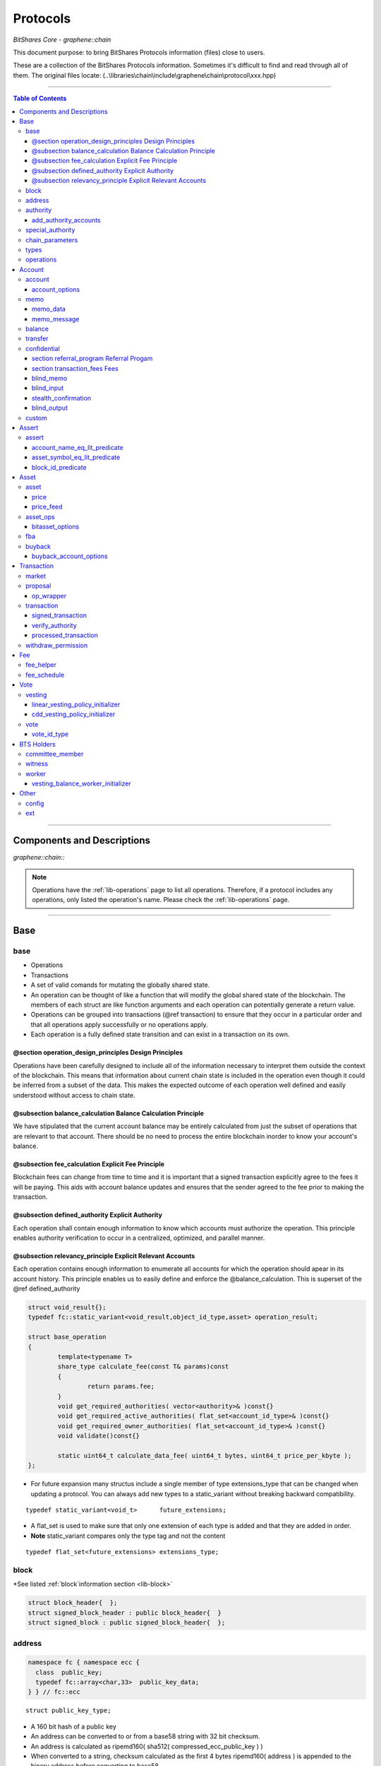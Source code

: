 
.. _lib-protocols:

***************************************
Protocols
***************************************

*BitShares Core - graphene::chain*

This document purpose: to bring BitShares Protocols information (files) close to users.

These are a collection of the BitShares Protocols information. Sometimes it's difficult to find and read through all of them.  The original files locate: (..\\libraries\\chain\\include\\graphene\\chain\\protocol\\xxx.hpp)

----------------

.. contents:: Table of Contents
   :local:
   
------

Components and Descriptions 
============================

*graphene::chain::*


.. Note:: Operations have the :ref:`lib-operations` page to list all operations. Therefore, if a protocol includes any operations, only listed the operation's name. Please check the :ref:`lib-operations` page.


---------------------------

Base
=========
   
base 
---------------


- Operations
- Transactions
- A set of valid comands for mutating the globally shared state.
- An operation can be thought of like a function that will modify the global shared state of the blockchain.  The members of each struct are like function arguments and each operation can potentially generate a return value.
- Operations can be grouped into transactions (@ref transaction) to ensure that they occur in a particular order and that all operations apply successfully or no operations apply.
- Each operation is a fully defined state transition and can exist in a transaction on its own.

@section operation_design_principles Design Principles
^^^^^^^^^^^^^^^^^^^^^^^^^^^^^^^^^^^^^^^^^^^^^^^^^^^^^^^^^^^^^^^^^^^^^^^^^

Operations have been carefully designed to include all of the information necessary to interpret them outside the context of the blockchain.   This means that information about current chain state is included in the operation even though it could be inferred from a subset of the data.   This makes the expected outcome of each operation well defined and easily understood without access to chain state.

@subsection balance_calculation Balance Calculation Principle
^^^^^^^^^^^^^^^^^^^^^^^^^^^^^^^^^^^^^^^^^^^^^^^^^^^^^^^^^^^^^^^^^^^^^^^^^
We have stipulated that the current account balance may be entirely calculated from just the subset of operations that are relevant to that account.  There should be no need to process the entire blockchain inorder to know your account's balance.
		
@subsection fee_calculation Explicit Fee Principle
^^^^^^^^^^^^^^^^^^^^^^^^^^^^^^^^^^^^^^^^^^^^^^^^^^^^^^^^^^^^^^^^^^^^^^^^^

Blockchain fees can change from time to time and it is important that a signed transaction explicitly agree to the fees it will be paying.  This aids with account balance updates and ensures that the sender agreed to the fee prior to making the transaction.

@subsection defined_authority Explicit Authority
^^^^^^^^^^^^^^^^^^^^^^^^^^^^^^^^^^^^^^^^^^^^^^^^^^^^^^^^^^^^^^^^^^^^^^^^^
Each operation shall contain enough information to know which accounts must authorize the operation.  This principle enables authority verification to occur in a centralized, optimized, and parallel manner.

@subsection relevancy_principle Explicit Relevant Accounts
^^^^^^^^^^^^^^^^^^^^^^^^^^^^^^^^^^^^^^^^^^^^^^^^^^^^^^^^^^^^^^^^^^^^^^^^^

Each operation contains enough information to enumerate all accounts for which the operation should apear in its account history.  This principle enables us to easily define and enforce the @balance_calculation. This is superset of the @ref defined_authority

.. code-block:: cpp 

	struct void_result{};
	typedef fc::static_variant<void_result,object_id_type,asset> operation_result;

	struct base_operation
	{
		template<typename T>
		share_type calculate_fee(const T& params)const
		{
			return params.fee;
		}
		void get_required_authorities( vector<authority>& )const{}
		void get_required_active_authorities( flat_set<account_id_type>& )const{}
		void get_required_owner_authorities( flat_set<account_id_type>& )const{}
		void validate()const{}

		static uint64_t calculate_data_fee( uint64_t bytes, uint64_t price_per_kbyte );
	};
	

- For future expansion many structus include a single member of type extensions_type that can be changed when updating a protocol.  You can always add new types to a static_variant without breaking backward compatibility.  

::

	typedef static_variant<void_t>      future_extensions;


- A flat_set is used to make sure that only one extension of each type is added and that they are added in order.  
- **Note** static_variant compares only the type tag and not the  content

::
 
	typedef flat_set<future_extensions> extensions_type;


block
--------------------- 

*See listed :ref:`block`information section <lib-block>`

.. code-block:: cpp 

	struct block_header{  };
	struct signed_block_header : public block_header{  }
	struct signed_block : public signed_block_header{  };



address 
---------------

.. code-block:: cpp

	namespace fc { namespace ecc {
	  class  public_key; 
	  typedef fc::array<char,33>  public_key_data;
	} } // fc::ecc



::

	struct public_key_type;


- A 160 bit hash of a public key
- An address can be converted to or from a base58 string with 32 bit checksum.
- An address is calculated as ripemd160( sha512( compressed_ecc_public_key ) )
- When converted to a string, checksum calculated as the first 4 bytes ripemd160( address ) is appended to the binary address before converting to base58.


.. code-block:: cpp

	class address
	{
	  public:
		address();                                          ///< constructs empty / null address
		explicit address( const std::string& base58str );       ///< converts to binary, validates checksum
		address( const fc::ecc::public_key& pub );              ///< converts to binary
		explicit address( const fc::ecc::public_key_data& pub ); ///< converts to binary
		address( const pts_address& pub );                       ///< converts to binary
		address( const public_key_type& pubkey );

		static bool is_valid( const std::string& base58str, const std::string& prefix = GRAPHENE_ADDRESS_PREFIX );

		explicit operator std::string()const; ///< converts to base58 + checksum

		friend size_t hash_value( const address& v ) { 
		  const void* tmp = static_cast<const void*>(v.addr._hash+2);

		  const size_t* tmp2 = reinterpret_cast<const size_t*>(tmp);
		  return *tmp2;
		}
		fc::ripemd160 addr;
	};

	inline bool operator == ( const address& a, const address& b ) { return a.addr == b.addr; }
	inline bool operator != ( const address& a, const address& b ) { return a.addr != b.addr; }
	inline bool operator <  ( const address& a, const address& b ) { return a.addr <  b.addr; }


.. code-block:: cpp

	namespace fc
	{
	  void to_variant( const graphene::chain::address& var,  fc::variant& vo, uint32_t max_depth = 1 );
	  void from_variant( const fc::variant& var,  graphene::chain::address& vo, uint32_t max_depth = 1 );
	}

	namespace std
	{
	  template<>
	  struct hash<graphene::chain::address>
	  {
		public:
		size_t operator()(const graphene::chain::address &a) const
		{
		   return (uint64_t(a.addr._hash[0])<<32) | uint64_t( a.addr._hash[0] );
		}
	  };
	}


authority 
---------------

- class authority
- Identifies a weighted set of keys and accounts that must approve operations.


.. code-block:: cpp

	struct authority
	{
		authority(){}
		template<class ...Args>
		authority(uint32_t threshhold, Args... auths)
			 : weight_threshold(threshhold)
		{
			 add_authorities(auths...);
		}

		enum classification
		{
			 /** the key that is authorized to change owner, active, and voting keys */
			 owner  = 0,
			 /** the key that is able to perform normal operations */
			 active = 1,
			 key    = 2
		};
		void add_authority( const public_key_type& k, weight_type w )
		{
			 key_auths[k] = w;
		}
		void add_authority( const address& k, weight_type w )
		{
			 address_auths[k] = w;
		}
		void add_authority( account_id_type k, weight_type w )
		{
			 account_auths[k] = w;
		}
		bool is_impossible()const
		{
			 uint64_t auth_weights = 0;
			 for( const auto& item : account_auths ) auth_weights += item.second;
			 for( const auto& item : key_auths ) auth_weights += item.second;
			 for( const auto& item : address_auths ) auth_weights += item.second;
			 return auth_weights < weight_threshold;
		}

		template<typename AuthType>
		void add_authorities(AuthType k, weight_type w)
		{
			 add_authority(k, w);
		}
		template<typename AuthType, class ...Args>
		void add_authorities(AuthType k, weight_type w, Args... auths)
		{
			 add_authority(k, w);
			 add_authorities(auths...);
		}

		vector<public_key_type> get_keys() const
		{
			 vector<public_key_type> result;
			 result.reserve( key_auths.size() );
			 for( const auto& k : key_auths )
					result.push_back(k.first);
			 return result;
		}
		vector<address> get_addresses() const
		{
			 vector<address> result;
			 result.reserve( address_auths.size() );
			 for( const auto& k : address_auths )
					result.push_back(k.first);
			 return result;
		}

		friend bool operator == ( const authority& a, const authority& b )
		{
			 return (a.weight_threshold == b.weight_threshold) &&
							(a.account_auths == b.account_auths) &&
							(a.key_auths == b.key_auths) &&
							(a.address_auths == b.address_auths); 
		}
		uint32_t num_auths()const { return account_auths.size() + key_auths.size() + address_auths.size(); }
		void     clear() { account_auths.clear(); key_auths.clear(); }

		static authority null_authority()
		{
			 return authority( 1, GRAPHENE_NULL_ACCOUNT, 1 );
		}

		uint32_t                              weight_threshold = 0;
		flat_map<account_id_type,weight_type> account_auths;
		flat_map<public_key_type,weight_type> key_auths;
		/** needed for backward compatibility only */
		flat_map<address,weight_type>         address_auths;
	 };

 
add_authority_accounts
^^^^^^^^^^^^^^^^^^^^^^^^^
	
- Add all account members of the given authority to the given flat_set.

.. code-block:: cpp
	 
	void add_authority_accounts(
	   flat_set<account_id_type>& result,
	   const authority& a
	   );


special_authority 
--------------------- 

.. code-block:: cpp

	struct no_special_authority {};

	struct top_holders_special_authority
	{
	   asset_id_type asset;
	   uint8_t       num_top_holders = 1;
	};

	typedef static_variant<
	   no_special_authority,
	   top_holders_special_authority
	   > special_authority;

	void validate_special_authority( const special_authority& auth );
	
	
.. _protocol-chain-param: 

chain_parameters 
--------------------- 

.. code-block:: cpp

	struct fee_schedule;

	typedef static_variant<>  parameter_extension; 
	struct chain_parameters
	{
		/** using a smart ref breaks the circular dependency created between operations and the fee schedule */
		smart_ref<fee_schedule> current_fees;                       ///< current schedule of fees
		uint8_t                 block_interval                      = GRAPHENE_DEFAULT_BLOCK_INTERVAL; 
		uint32_t                maintenance_interval                = GRAPHENE_DEFAULT_MAINTENANCE_INTERVAL; 
		uint8_t                 maintenance_skip_slots              = GRAPHENE_DEFAULT_MAINTENANCE_SKIP_SLOTS; 
		uint32_t                committee_proposal_review_period    = GRAPHENE_DEFAULT_COMMITTEE_PROPOSAL_REVIEW_PERIOD_SEC; 
		uint32_t                maximum_transaction_size            = GRAPHENE_DEFAULT_MAX_TRANSACTION_SIZE; 
		uint32_t                maximum_block_size                  = GRAPHENE_DEFAULT_MAX_BLOCK_SIZE; 
		uint32_t                maximum_time_until_expiration       = GRAPHENE_DEFAULT_MAX_TIME_UNTIL_EXPIRATION; 
		uint32_t                maximum_proposal_lifetime           = GRAPHENE_DEFAULT_MAX_PROPOSAL_LIFETIME_SEC; 
		uint8_t                 maximum_asset_whitelist_authorities = GRAPHENE_DEFAULT_MAX_ASSET_WHITELIST_AUTHORITIES; 
		uint8_t                 maximum_asset_feed_publishers       = GRAPHENE_DEFAULT_MAX_ASSET_FEED_PUBLISHERS; 
		uint16_t                maximum_witness_count               = GRAPHENE_DEFAULT_MAX_WITNESSES; 
		uint16_t                maximum_committee_count             = GRAPHENE_DEFAULT_MAX_COMMITTEE; 
		uint16_t                maximum_authority_membership        = GRAPHENE_DEFAULT_MAX_AUTHORITY_MEMBERSHIP; 
		uint16_t                reserve_percent_of_fee              = GRAPHENE_DEFAULT_BURN_PERCENT_OF_FEE; 
		uint16_t                network_percent_of_fee              = GRAPHENE_DEFAULT_NETWORK_PERCENT_OF_FEE; 
		uint16_t                lifetime_referrer_percent_of_fee    = GRAPHENE_DEFAULT_LIFETIME_REFERRER_PERCENT_OF_FEE;
		uint32_t                cashback_vesting_period_seconds     = GRAPHENE_DEFAULT_CASHBACK_VESTING_PERIOD_SEC; 
		share_type              cashback_vesting_threshold          = GRAPHENE_DEFAULT_CASHBACK_VESTING_THRESHOLD; 
		bool                    count_non_member_votes              = true; ///< set to false to restrict voting privlegages to member accounts
		bool                    allow_non_member_whitelists         = false; ///< true if non-member accounts may set whitelists and blacklists; false otherwise
		share_type              witness_pay_per_block               = GRAPHENE_DEFAULT_WITNESS_PAY_PER_BLOCK; 
		uint32_t                witness_pay_vesting_seconds         = GRAPHENE_DEFAULT_WITNESS_PAY_VESTING_SECONDS; 
		share_type              worker_budget_per_day               = GRAPHENE_DEFAULT_WORKER_BUDGET_PER_DAY; 
		uint16_t                max_predicate_opcode                = GRAPHENE_DEFAULT_MAX_ASSERT_OPCODE; 
		share_type              fee_liquidation_threshold           = GRAPHENE_DEFAULT_FEE_LIQUIDATION_THRESHOLD; 
		uint16_t                accounts_per_fee_scale              = GRAPHENE_DEFAULT_ACCOUNTS_PER_FEE_SCALE; 
		uint8_t                 account_fee_scale_bitshifts         = GRAPHENE_DEFAULT_ACCOUNT_FEE_SCALE_BITSHIFTS; 
		uint8_t                 max_authority_depth                 = GRAPHENE_MAX_SIG_CHECK_DEPTH;
		extensions_type         extensions;

		/** defined in fee_schedule.cpp */
		void validate()const;
	};


**The descriptions of valuables**

:GRAPHENE_DEFAULT_BLOCK_INTERVAL:  interval in seconds between blocks   
:GRAPHENE_DEFAULT_MAINTENANCE_INTERVAL:  interval in sections between blockchain maintenance events 
:GRAPHENE_DEFAULT_MAINTENANCE_SKIP_SLOTS: number of block_intervals to skip at maintenance time 
:GRAPHENE_DEFAULT_COMMITTEE_PROPOSAL_REVIEW_PERIOD_SEC: minimum time in seconds that a proposed transaction requiring committee authority may not be signed, prior to expiration 
:GRAPHENE_DEFAULT_MAX_TRANSACTION_SIZE: maximum allowable size in bytes for a transaction
:GRAPHENE_DEFAULT_MAX_BLOCK_SIZE: aximum allowable size in bytes for a block 
:GRAPHENE_DEFAULT_MAX_TIME_UNTIL_EXPIRATION: maximum lifetime in seconds for transactions to be valid, before expiring 
:GRAPHENE_DEFAULT_MAX_PROPOSAL_LIFETIME_SEC: maximum lifetime in seconds for proposed transactions to be kept, before expiring 
:GRAPHENE_DEFAULT_MAX_ASSET_WHITELIST_AUTHORITIES: maximum number of accounts which an asset may list as authorities for its whitelist OR blacklist 
:GRAPHENE_DEFAULT_MAX_ASSET_FEED_PUBLISHERS: the maximum number of feed publishers for a given asset 
:GRAPHENE_DEFAULT_MAX_WITNESSES: maximum number of active witnesses 
:GRAPHENE_DEFAULT_MAX_COMMITTEE: aximum number of active committee_members 
:GRAPHENE_DEFAULT_MAX_AUTHORITY_MEMBERSHIP: largest number of keys/accounts an authority can have 
:GRAPHENE_DEFAULT_BURN_PERCENT_OF_FEE:   the percentage of the network's allocation of a fee that is taken out of circulation  
:GRAPHENE_DEFAULT_NETWORK_PERCENT_OF_FEE: percent of transaction fees paid to network 
:GRAPHENE_DEFAULT_LIFETIME_REFERRER_PERCENT_OF_FEE: percent of transaction fees paid to network 
:GRAPHENE_DEFAULT_CASHBACK_VESTING_PERIOD_SEC: time after cashback rewards are accrued before they become liquid 
:GRAPHENE_DEFAULT_CASHBACK_VESTING_THRESHOLD: the maximum cashback that can be received without vesting 
:GRAPHENE_DEFAULT_WITNESS_PAY_PER_BLOCK:   CORE to be allocated to witnesses (per block)  
:GRAPHENE_DEFAULT_WITNESS_PAY_VESTING_SECONDS: vesting_seconds parameter for witness VBO's 
:GRAPHENE_DEFAULT_WORKER_BUDGET_PER_DAY: CORE to be allocated to workers (per day) 
:GRAPHENE_DEFAULT_MAX_ASSERT_OPCODE: predicate_opcode must be less than this number 
:GRAPHENE_DEFAULT_FEE_LIQUIDATION_THRESHOLD: value in CORE at which accumulated fees in blockchain-issued market assets should be liquidated 
:GRAPHENE_DEFAULT_ACCOUNTS_PER_FEE_SCALE: number of accounts between fee scalings 
:GRAPHENE_DEFAULT_ACCOUNT_FEE_SCALE_BITSHIFTS: number of times to left bitshift account registration fee at each scaling 
:GRAPHENE_MAX_SIG_CHECK_DEPTH:    




types 
--------------------- 

.. code-block:: cpp

	using namespace graphene::db;

	using                               std::map;
	using                               std::vector;
	using                               std::unordered_map;
	using                               std::string;
	using                               std::deque;
	using                               std::shared_ptr;
	using                               std::weak_ptr;
	using                               std::unique_ptr;
	using                               std::set;
	using                               std::pair;
	using                               std::enable_shared_from_this;
	using                               std::tie;
	using                               std::make_pair;

	using                               fc::smart_ref;
	using                               fc::variant_object;
	using                               fc::variant;
	using                               fc::enum_type;
	using                               fc::optional;
	using                               fc::unsigned_int;
	using                               fc::signed_int;
	using                               fc::time_point_sec;
	using                               fc::time_point;
	using                               fc::safe;
	using                               fc::flat_map;
	using                               fc::flat_set;
	using                               fc::static_variant;
	using                               fc::ecc::range_proof_type;
	using                               fc::ecc::range_proof_info;
	using                               fc::ecc::commitment_type;
	struct void_t{};

	typedef fc::ecc::private_key        private_key_type;
	typedef fc::sha256 chain_id_type;

	typedef boost::rational< int32_t >   ratio_type;

	enum asset_issuer_permission_flags
	{
	  charge_market_fee    = 0x01, /**< an issuer-specified percentage of all market trades in this asset is paid to the issuer */
	  white_list           = 0x02, /**< accounts must be whitelisted in order to hold this asset */
	  override_authority   = 0x04, /**< issuer may transfer asset back to himself */
	  transfer_restricted  = 0x08, /**< require the issuer to be one party to every transfer */
	  disable_force_settle = 0x10, /**< disable force settling */
	  global_settle        = 0x20, /**< allow the bitasset issuer to force a global settling -- this may be set in permissions, but not flags */
	  disable_confidential = 0x40, /**< allow the asset to be used with confidential transactions */
	  witness_fed_asset    = 0x80, /**< allow the asset to be fed by witnesses */
	  committee_fed_asset  = 0x100 /**< allow the asset to be fed by the committee */
	};

	const static uint32_t ASSET_ISSUER_PERMISSION_MASK = charge_market_fee|white_list|override_authority|transfer_restricted|disable_force_settle|global_settle|disable_confidential
	  |witness_fed_asset|committee_fed_asset;
	  
	const static uint32_t UIA_ASSET_ISSUER_PERMISSION_MASK = charge_market_fee|white_list|override_authority|transfer_restricted|disable_confidential;

	enum reserved_spaces
	{
	  relative_protocol_ids = 0,
	  protocol_ids          = 1,
	  implementation_ids    = 2
	};

	inline bool is_relative( object_id_type o ){ return o.space() == 0; }
	

- List all object types from all namespaces here so they can be easily reflected and displayed in debug output.  If a 3rd party  wants to extend the core code then they will have to change the packed_object::type field from enum_type to uint16 to avoid warnings when converting packed_objects to/from json.

.. code-block:: cpp

	enum object_type
	{
	  null_object_type,
	  base_object_type,
	  account_object_type,
	  asset_object_type,
	  force_settlement_object_type,
	  committee_member_object_type,
	  witness_object_type,
	  limit_order_object_type,
	  call_order_object_type,
	  custom_object_type,
	  proposal_object_type,
	  operation_history_object_type,
	  withdraw_permission_object_type,
	  vesting_balance_object_type,
	  worker_object_type,
	  balance_object_type,
	  OBJECT_TYPE_COUNT ///< Sentry value which contains the number of different object types
	};

	enum impl_object_type
	{
	  impl_global_property_object_type,
	  impl_dynamic_global_property_object_type,
	  impl_reserved0_object_type,      // formerly index_meta_object_type, TODO: delete me
	  impl_asset_dynamic_data_type,
	  impl_asset_bitasset_data_type,
	  impl_account_balance_object_type,
	  impl_account_statistics_object_type,
	  impl_transaction_object_type,
	  impl_block_summary_object_type,
	  impl_account_transaction_history_object_type,
	  impl_blinded_balance_object_type,
	  impl_chain_property_object_type,
	  impl_witness_schedule_object_type,
	  impl_budget_record_object_type,
	  impl_special_authority_object_type,
	  impl_buyback_object_type,
	  impl_fba_accumulator_object_type,
	  impl_collateral_bid_object_type
	};


	class account_object;
	class committee_member_object;
	class witness_object;
	class asset_object;
	class force_settlement_object;
	class limit_order_object;
	class call_order_object;
	class custom_object;
	class proposal_object;
	class operation_history_object;
	class withdraw_permission_object;
	class vesting_balance_object;
	class worker_object;
	class balance_object;
	class blinded_balance_object;


	typedef object_id< protocol_ids, account_object_type,            account_object>               account_id_type;
	typedef object_id< protocol_ids, asset_object_type,              asset_object>                 asset_id_type;
	typedef object_id< protocol_ids, force_settlement_object_type,   force_settlement_object>      force_settlement_id_type;
	typedef object_id< protocol_ids, committee_member_object_type,   committee_member_object>      committee_member_id_type;
	typedef object_id< protocol_ids, witness_object_type,            witness_object>               witness_id_type;
	typedef object_id< protocol_ids, limit_order_object_type,        limit_order_object>           limit_order_id_type;
	typedef object_id< protocol_ids, call_order_object_type,         call_order_object>            call_order_id_type;
	typedef object_id< protocol_ids, custom_object_type,             custom_object>                custom_id_type;
	typedef object_id< protocol_ids, proposal_object_type,           proposal_object>              proposal_id_type;
	typedef object_id< protocol_ids, operation_history_object_type,  operation_history_object>     operation_history_id_type;
	typedef object_id< protocol_ids, withdraw_permission_object_type,withdraw_permission_object>   withdraw_permission_id_type;
	typedef object_id< protocol_ids, vesting_balance_object_type,    vesting_balance_object>       vesting_balance_id_type;
	typedef object_id< protocol_ids, worker_object_type,             worker_object>                worker_id_type;
	typedef object_id< protocol_ids, balance_object_type,            balance_object>               balance_id_type;

	// implementation types
	class global_property_object;
	class dynamic_global_property_object;
	class asset_dynamic_data_object;
	class asset_bitasset_data_object;
	class account_balance_object;
	class account_statistics_object;
	class transaction_object;
	class block_summary_object;
	class account_transaction_history_object;
	class chain_property_object;
	class witness_schedule_object;
	class budget_record_object;
	class special_authority_object;
	class buyback_object;
	class fba_accumulator_object;
	class collateral_bid_object;

	typedef object_id< implementation_ids, impl_global_property_object_type,  global_property_object>                    global_property_id_type;
	typedef object_id< implementation_ids, impl_dynamic_global_property_object_type,  dynamic_global_property_object>    dynamic_global_property_id_type;
	typedef object_id< implementation_ids, impl_asset_dynamic_data_type,      asset_dynamic_data_object>                 asset_dynamic_data_id_type;
	typedef object_id< implementation_ids, impl_asset_bitasset_data_type,     asset_bitasset_data_object>                asset_bitasset_data_id_type;
	typedef object_id< implementation_ids, impl_account_balance_object_type,  account_balance_object>                    account_balance_id_type;
	typedef object_id< implementation_ids, impl_account_statistics_object_type,account_statistics_object>                account_statistics_id_type;
	typedef object_id< implementation_ids, impl_transaction_object_type,      transaction_object>                        transaction_obj_id_type;
	typedef object_id< implementation_ids, impl_block_summary_object_type,    block_summary_object>                      block_summary_id_type;

	typedef object_id< implementation_ids,
					  impl_account_transaction_history_object_type,
					  account_transaction_history_object>       account_transaction_history_id_type;
	typedef object_id< implementation_ids, impl_chain_property_object_type,   chain_property_object>                     chain_property_id_type;
	typedef object_id< implementation_ids, impl_witness_schedule_object_type, witness_schedule_object>                   witness_schedule_id_type;
	typedef object_id< implementation_ids, impl_budget_record_object_type, budget_record_object >                        budget_record_id_type;
	typedef object_id< implementation_ids, impl_blinded_balance_object_type, blinded_balance_object >                    blinded_balance_id_type;
	typedef object_id< implementation_ids, impl_special_authority_object_type, special_authority_object >                special_authority_id_type;
	typedef object_id< implementation_ids, impl_buyback_object_type, buyback_object >                                    buyback_id_type;
	typedef object_id< implementation_ids, impl_fba_accumulator_object_type, fba_accumulator_object >                    fba_accumulator_id_type;
	typedef object_id< implementation_ids, impl_collateral_bid_object_type, collateral_bid_object >                      collateral_bid_id_type;

	typedef fc::array<char, GRAPHENE_MAX_ASSET_SYMBOL_LENGTH>    symbol_type;
	typedef fc::ripemd160                                        block_id_type;
	typedef fc::ripemd160                                        checksum_type;
	typedef fc::ripemd160                                        transaction_id_type;
	typedef fc::sha256                                           digest_type;
	typedef fc::ecc::compact_signature                           signature_type;
	typedef safe<int64_t>                                        share_type;
	typedef uint16_t                                             weight_type;

	struct public_key_type
	{
	   struct binary_key
	   {
		  binary_key() {}
		  uint32_t                 check = 0;
		  fc::ecc::public_key_data data;
	   };
	   fc::ecc::public_key_data key_data;
	   public_key_type();
	   public_key_type( const fc::ecc::public_key_data& data );
	   public_key_type( const fc::ecc::public_key& pubkey );
	   explicit public_key_type( const std::string& base58str );
	   operator fc::ecc::public_key_data() const;
	   operator fc::ecc::public_key() const;
	   explicit operator std::string() const;
	   friend bool operator == ( const public_key_type& p1, const fc::ecc::public_key& p2);
	   friend bool operator == ( const public_key_type& p1, const public_key_type& p2);
	   friend bool operator != ( const public_key_type& p1, const public_key_type& p2);
	};

	struct extended_public_key_type
	{
	  struct binary_key
	  {
		 binary_key() {}
		 uint32_t                   check = 0;
		 fc::ecc::extended_key_data data;
	  };
	  
	  fc::ecc::extended_key_data key_data;
	   
	  extended_public_key_type();
	  extended_public_key_type( const fc::ecc::extended_key_data& data );
	  extended_public_key_type( const fc::ecc::extended_public_key& extpubkey );
	  explicit extended_public_key_type( const std::string& base58str );
	  operator fc::ecc::extended_public_key() const;
	  explicit operator std::string() const;
	  friend bool operator == ( const extended_public_key_type& p1, const fc::ecc::extended_public_key& p2);
	  friend bool operator == ( const extended_public_key_type& p1, const extended_public_key_type& p2);
	  friend bool operator != ( const extended_public_key_type& p1, const extended_public_key_type& p2);
	};

	struct extended_private_key_type
	{
	  struct binary_key
	  {
		 binary_key() {}
		 uint32_t                   check = 0;
		 fc::ecc::extended_key_data data;
	  };
	  
	  fc::ecc::extended_key_data key_data;
	   
	  extended_private_key_type();
	  extended_private_key_type( const fc::ecc::extended_key_data& data );
	  extended_private_key_type( const fc::ecc::extended_private_key& extprivkey );
	  explicit extended_private_key_type( const std::string& base58str );
	  operator fc::ecc::extended_private_key() const;
	  explicit operator std::string() const;
	  friend bool operator == ( const extended_private_key_type& p1, const fc::ecc::extended_private_key& p2);
	  friend bool operator == ( const extended_private_key_type& p1, const extended_private_key_type& p2);
	  friend bool operator != ( const extended_private_key_type& p1, const extended_private_key_type& p2);
	};


.. code-block:: cpp

	namespace fc
	{
		void to_variant( const graphene::chain::public_key_type& var,  fc::variant& vo, uint32_t max_depth = 2 );
		void from_variant( const fc::variant& var,  graphene::chain::public_key_type& vo, uint32_t max_depth = 2 );
		void to_variant( const graphene::chain::extended_public_key_type& var, fc::variant& vo, uint32_t max_depth = 2 );
		void from_variant( const fc::variant& var, graphene::chain::extended_public_key_type& vo, uint32_t max_depth = 2 );
		void to_variant( const graphene::chain::extended_private_key_type& var, fc::variant& vo, uint32_t max_depth = 2 );
		void from_variant( const fc::variant& var, graphene::chain::extended_private_key_type& vo, uint32_t max_depth = 2 );
	}
	


operations 
--------------------- 

- operations
- Defines the set of valid operations as a discriminated union type.

.. code-block:: cpp

	typedef fc::static_variant<
		transfer_operation,
		limit_order_create_operation,
		limit_order_cancel_operation,
		call_order_update_operation,
		fill_order_operation,           // VIRTUAL
		account_create_operation,
		account_update_operation,
		account_whitelist_operation,
		account_upgrade_operation,
		account_transfer_operation,
		asset_create_operation,
		asset_update_operation,
		asset_update_bitasset_operation,
		asset_update_feed_producers_operation,
		asset_issue_operation,
		asset_reserve_operation,
		asset_fund_fee_pool_operation,
		asset_settle_operation,
		asset_global_settle_operation,
		asset_publish_feed_operation,
		witness_create_operation,
		witness_update_operation,
		proposal_create_operation,
		proposal_update_operation,
		proposal_delete_operation,
		withdraw_permission_create_operation,
		withdraw_permission_update_operation,
		withdraw_permission_claim_operation,
		withdraw_permission_delete_operation,
		committee_member_create_operation,
		committee_member_update_operation,
		committee_member_update_global_parameters_operation,
		vesting_balance_create_operation,
		vesting_balance_withdraw_operation,
		worker_create_operation,
		custom_operation,
		assert_operation,
		balance_claim_operation,
		override_transfer_operation,
		transfer_to_blind_operation,
		blind_transfer_operation,
		transfer_from_blind_operation,
		asset_settle_cancel_operation,  // VIRTUAL
		asset_claim_fees_operation,
		fba_distribute_operation,       // VIRTUAL
		bid_collateral_operation,
		execute_bid_operation,          // VIRTUAL
		asset_claim_pool_operation,
		asset_update_issuer_operation
		> operation;
	

- Appends required authorities to the result vector.  The authorities appended are not the same as those returned by get_required_auth 
- Return a set of required authorities for @ref op. 
	
.. code-block:: cpp

	void operation_get_required_authorities( const operation& op, 
		 flat_set<account_id_type>& active,
		 flat_set<account_id_type>& owner,
		 vector<authority>&  other );

	void operation_validate( const operation& op );
	

- necessary to support nested operations inside the `proposal_create_operation`

.. code-block:: cpp

	struct op_wrapper
	{
	  public:
	   op_wrapper(const operation& op = operation()):op(op){}
	   operation op;
	};



Account
===============


account 
---------------

.. code-block:: cpp

	bool is_valid_name( const string& s );
	bool is_cheap_name( const string& n );


account_options
^^^^^^^^^^^^^^^^^	
	
- These are the fields which can be updated by the active authority.

.. code-block:: cpp

	struct account_options
	{
	  public_key_type  memo_key;
	  account_id_type  voting_account = GRAPHENE_PROXY_TO_SELF_ACCOUNT;

	  uint16_t num_witness = 0;
	  uint16_t num_committee = 0;

	  flat_set<vote_id_type>   votes;
	  extensions_type          extensions;

	  /// Whether this account is voting
	  inline bool              is_voting() const
	  {
		return ( voting_account != GRAPHENE_PROXY_TO_SELF_ACCOUNT || !votes.empty() );
	  }

	  void validate()const;
	};

**The description of ``account_options`` elements**

+-------------------------+--------------------+----------------------------------------------------------------------------------------------------------------------------------------------------------------------------+
| Parameter               |                    | Description                                                                                                                                                                |
+=========================+====================+============================================================================================================================================================================+
|public_key_type          | memo_key           |- The memo key is the key this account will typically use to encrypt/sign transaction memos and other non-validated account activities. This field is here                  |
|                         |                    | to prevent confusion if the active authority has zero or multiple keys in it.                                                                                              |
+-------------------------+--------------------+----------------------------------------------------------------------------------------------------------------------------------------------------------------------------+
| account_id_type         | (**2)              | - If this field is set to an account ID other than GRAPHENE_PROXY_TO_SELF_ACCOUNT, then this account's votes will be ignored;                                              |
|                         |                    | its stake will be counted as voting for the referenced account's selected votes instead.                                                                                   |
+-------------------------+--------------------+----------------------------------------------------------------------------------------------------------------------------------------------------------------------------+
| uint16_t                | num_witness = 0;   | - The number of active witnesses this account votes the blockchain should appoint Must not exceed the actual number of witnesses voted for in @ref votes                   |
+-------------------------+--------------------+----------------------------------------------------------------------------------------------------------------------------------------------------------------------------+
| uint16_t                | num_committee = 0; | - The number of active committee members this account votes the blockchain should appoint Must not exceed the actual number of committee members voted for in @ref votes   |
+-------------------------+--------------------+----------------------------------------------------------------------------------------------------------------------------------------------------------------------------+
| flat_set<vote_id_type>  |votes;              | - This is the list of vote IDs this account votes for. The weight of these votes is determined by this account's balance of core asset.                                    |
+-------------------------+--------------------+----------------------------------------------------------------------------------------------------------------------------------------------------------------------------+
| extensions_type         | extensions;        |                                                                                                                                                                            |
+-------------------------+--------------------+----------------------------------------------------------------------------------------------------------------------------------------------------------------------------+

(**2:  voting_account = GRAPHENE_PROXY_TO_SELF_ACCOUNT; )



+---+--------------------------------+
|   | (Operations)                   |
+===+================================+
|   | - account_create_operation     |
+---+--------------------------------+
|   | - account_update_operation     |
+---+--------------------------------+
|   | - account_whitelist_operation  |
+---+--------------------------------+
|   | - account_upgrade_operation    |
+---+--------------------------------+
|   | - account_transfer_operation   |
+---+--------------------------------+

	
	

memo 
--------------------- 

memo_data
^^^^^^^^^^^^^^

- defines the keys used to derive the shared secret

- Because account authorities and keys can change at any time, each memo must capture the specific keys used to derive the shared secret.  In order to read the cipher message you will need one of the two private keys.

*  If @ref from == @ref to and @ref from == 0 then no encryption is used, the memo is public.
*  If @ref from == @ref to and @ref from != 0 then invalid memo data

.. code-block:: cpp

	struct memo_data
	{
		public_key_type from;
		public_key_type to;
		/**
		 * 64 bit nonce format:
		 * [  8 bits | 56 bits   ]
		 * [ entropy | timestamp ]
		 * Timestamp is number of microseconds since the epoch
		 * Entropy is a byte taken from the hash of a new private key
		 *
		 * This format is not mandated or verified; it is chosen to ensure uniqueness of key-IV pairs only. This should
		 * be unique with high probability as long as the generating host has a high-resolution clock OR a strong source
		 * of entropy for generating private keys.
		 */
		uint64_t nonce = 0;
		
		/** This field contains the AES encrypted packed @ref memo_message */
		vector<char> message;

		/// @note custom_nonce is for debugging only; do not set to a nonzero value in production
		void        set_message(const fc::ecc::private_key& priv,
		const fc::ecc::public_key& pub, const string& msg, uint64_t custom_nonce = 0);

		std::string get_message(const fc::ecc::private_key& priv,
		const fc::ecc::public_key& pub)const;
	}

	
memo_message
^^^^^^^^^^^^^^^^^^^
	
- defines a message and checksum to enable validation of successful decryption
- When encrypting/decrypting a checksum is required to determine whether or not decryption was successful.
 
.. code-block:: cpp

	struct memo_message
	{
		memo_message(){}
		memo_message( uint32_t checksum, const std::string& text )
		:checksum(checksum),text(text){}

		uint32_t    checksum = 0;
		std::string text;

		string  serialize() const;
		static  memo_message deserialize(const string& serial);
	};


balance 
---------------

+---+--------------------------------+
|   | (Operations)                   |
+===+================================+
|   | - balance_claim_operation      |
+---+--------------------------------+


transfer 
--------------------- 

+---+--------------------------------+
|   | (Operations)                   |
+===+================================+
|   | - transfer_operation           |
+---+--------------------------------+
|   | - override_transfer_operation  |
+---+--------------------------------+


confidential 
--------------------- 

.. code-block:: cpp

	using fc::ecc::blind_factor_type;


- stealth Stealth Transfer
- Operations related to stealth transfer of value
- Stealth Transfers enable users to maintain their finanical privacy against even though all transactions are public.  Every account has three balances:

  - 1. Public Balance - everyone can see the balance changes and the parties involved
  - 2. Blinded Balance - everyone can see who is transacting but not the amounts involved
  - 3. Stealth Balance - both the amounts and parties involved are obscured
  
- Account owners may set a flag that allows their account to receive(or not) transfers of these kinds. Asset issuers can enable or disable the use of each of these types of accounts.  
- Using the "temp account" which has no permissions required, users can transfer a stealth balance to the temp account and then use the temp account to register a new account.  In this way users can use stealth funds to create anonymous accounts with which they can perform other actions that are not compatible with blinded balances (such as market orders)

section referral_program Referral Progam
^^^^^^^^^^^^^^^^^^^^^^^^^^^^^^^^^^^^^^^^^^^^^^^

Stealth transfers that do not specify any account id cannot pay referral fees so 100% of the transaction fee is paid to the network.

section transaction_fees Fees
^^^^^^^^^^^^^^^^^^^^^^^^^^^^^^^^^^

Stealth transfers can have an arbitrarylly large size and therefore the transaction fee for stealth transfers is based purley on the data size of the transaction.

blind_memo
^^^^^^^^^^^^^^^^^

- stealth
- This data is encrypted and stored in the encrypted memo portion of the blind output.
- set to the first 4 bytes of the shared secret used to encrypt the memo.  Used to verify that decryption was successful.

.. code-block:: cpp

	struct blind_memo
	{
	   account_id_type     from;
	   share_type          amount;
	   string              message;
	   uint32_t            check= 0;
	};


blind_input
^^^^^^^^^^^

- stealth
- provided to maintain the invariant that all authority required by an operation is explicit in the operation.  Must match blinded_balance_id->owner

.. code-block:: cpp

	struct blind_input
	{
	   fc::ecc::commitment_type      commitment;
	   authority                      owner;
	};


stealth_confirmation
^^^^^^^^^^^^^^^^^^^^^^^^^
	
-  When sending a stealth tranfer we assume users are unable to scan the full blockchain; therefore, payments require confirmation data to be passed out of band.   We assume this out-of-band channel is not secure and therefore the contents of the confirmation must be encrypted

.. code-block:: cpp

	struct stealth_confirmation
	{
	   struct memo_data
	   {
		  optional<public_key_type> from;
		  asset                     amount;
		  fc::sha256                blinding_factor;
		  fc::ecc::commitment_type  commitment;
		  uint32_t                  check = 0;
	   };
	  
	   operator string()const; /** Packs *this then encodes as base58 encoded string. */
	   
	   stealth_confirmation( const std::string& base58 ); /** Unpacks from a base58 string */
	   stealth_confirmation(){}

	   public_key_type           one_time_key;
	   optional<public_key_type> to;
	   vector<char>              encrypted_memo;
	};


blind_output
^^^^^^^^^^^^^^^^
	
- class blind_output
- Defines data required to create a new blind commitment
- stealth
- The blinded output that must be proven to be greater than 0

.. code-block:: cpp

	struct blind_output
	{
	   fc::ecc::commitment_type                commitment;   
	   range_proof_type                        range_proof;  /** only required if there is more than one blind output */
	   authority                               owner;
	   optional<stealth_confirmation>          stealth_memo;
	};
	


+---+---------------------------------+
|   | (Operations)                    |
+===+=================================+
|   | - transfer_to_blind_operation   |
+---+---------------------------------+
|   | - transfer_from_blind_operation |
+---+---------------------------------+
|   | - blind_transfer_operation      |
+---+---------------------------------+


custom 
--------------------- 

+---+--------------------------------+
|   | (Operations)                   |
+===+================================+
|   | - custom_operation             |
+---+--------------------------------+

	

Assert 
=================


assert 
---------------

account_name_eq_lit_predicate
^^^^^^^^^^^^^^^^^^^^^^^^^^^^^^^

- Used to verify that account_id->name is equal to the given string literal.
- Perform state-independent checks.  Verify account_name is a valid account name.

.. code-block:: cpp

	struct account_name_eq_lit_predicate
	{
		account_id_type account_id;
		string          name;
		bool   validate()const;
	};
	

asset_symbol_eq_lit_predicate
^^^^^^^^^^^^^^^^^^^^^^^^^^^^^^^^^
	
- Used to verify that asset_id->symbol is equal to the given string literal.
- Perform state independent checks.  Verify symbol is a valid asset symbol.

.. code-block:: cpp

	struct asset_symbol_eq_lit_predicate
	{
		asset_id_type   asset_id;
		string          symbol;
		bool validate()const;
	};


block_id_predicate
^^^^^^^^^^^^^^^^^^^^^
	
- Used to verify that a specific block is part of the blockchain history.  This helps protect some high-value transactions to newly created IDs.
- The block ID must be within the last 2^16 blocks.

.. code-block:: cpp

	struct block_id_predicate
	{
		block_id_type id;
		bool validate()const{ return true; }
	};

- When defining predicates do not make the protocol dependent upon implementation details.


.. code-block:: cpp

	typedef static_variant<
		account_name_eq_lit_predicate,
		asset_symbol_eq_lit_predicate,
		block_id_predicate
	 > predicate;



+---+--------------------------------+
|   | (Operations)                   |
+===+================================+
|   | -  assert_operation            |
+---+--------------------------------+


Asset 
=================


asset 
---------------


.. code-block:: cpp


   extern const int64_t scaled_precision_lut[];

   struct price;

   struct asset
   {
      asset( share_type a = 0, asset_id_type id = asset_id_type() )
      :amount(a),asset_id(id){}

      share_type    amount;
      asset_id_type asset_id;

      asset& operator += ( const asset& o )
      {
         FC_ASSERT( asset_id == o.asset_id );
         amount += o.amount;
         return *this;
      }
      asset& operator -= ( const asset& o )
      {
         FC_ASSERT( asset_id == o.asset_id );
         amount -= o.amount;
         return *this;
      }
      asset operator -()const { return asset( -amount, asset_id ); }

      friend bool operator == ( const asset& a, const asset& b )
      {
         return std::tie( a.asset_id, a.amount ) == std::tie( b.asset_id, b.amount );
      }
      friend bool operator < ( const asset& a, const asset& b )
      {
         FC_ASSERT( a.asset_id == b.asset_id );
         return a.amount < b.amount;
      }
      friend inline bool operator <= ( const asset& a, const asset& b )
      {
         return !(b < a);
      }

      friend inline bool operator != ( const asset& a, const asset& b )
      {
         return !(a == b);
      }
      friend inline bool operator > ( const asset& a, const asset& b )
      {
         return (b < a);
      }
      friend inline bool operator >= ( const asset& a, const asset& b )
      {
         return !(a < b);
      }

      friend asset operator - ( const asset& a, const asset& b )
      {
         FC_ASSERT( a.asset_id == b.asset_id );
         return asset( a.amount - b.amount, a.asset_id );
      }
      friend asset operator + ( const asset& a, const asset& b )
      {
         FC_ASSERT( a.asset_id == b.asset_id );
         return asset( a.amount + b.amount, a.asset_id );
      }

      static share_type scaled_precision( uint8_t precision )
      {
         FC_ASSERT( precision < 19 );
         return scaled_precision_lut[ precision ];
      }

      asset multiply_and_round_up( const price& p )const; ///< Multiply and round up
   };


price
^^^^^^^^^^^^^^

- The price struct stores asset prices in the Graphene system.
- A price is defined as a ratio between two assets, and represents a possible exchange rate between those two assets. prices are generally not stored in any simplified form, i.e. a price of (1000 CORE)/(20 USD) is perfectly normal.
- The assets within a price are labeled base and quote. Throughout the Graphene code base, the convention used is that the base asset is the asset being sold, and the quote asset is the asset being purchased, where the price is represented as base/quote, so in the example price above the seller is looking to sell CORE asset and get USD in return.

.. code-block:: cpp

   struct price
   {
      explicit price(const asset& _base = asset(), const asset& _quote = asset())
         : base(_base),quote(_quote){}

      asset base;
      asset quote;

      static price max(asset_id_type base, asset_id_type quote );
      static price min(asset_id_type base, asset_id_type quote );

      static price call_price(const asset& debt, const asset& collateral, uint16_t collateral_ratio);

      /// The unit price for an asset type A is defined to be a price such that for any asset m, m*A=m
      static price unit_price(asset_id_type a = asset_id_type()) { return price(asset(1, a), asset(1, a)); }

      price max()const { return price::max( base.asset_id, quote.asset_id ); }
      price min()const { return price::min( base.asset_id, quote.asset_id ); }

      double to_real()const { return double(base.amount.value)/double(quote.amount.value); }

      bool is_null()const;
      void validate()const;
   };


   
.. code-block:: cpp
   
   price operator / ( const asset& base, const asset& quote );
   inline price operator~( const price& p ) { return price{p.quote,p.base}; }

   bool  operator <  ( const price& a, const price& b );
   bool  operator == ( const price& a, const price& b );

   inline bool  operator >  ( const price& a, const price& b ) { return (b < a); }
   inline bool  operator <= ( const price& a, const price& b ) { return !(b < a); }
   inline bool  operator >= ( const price& a, const price& b ) { return !(a < b); }
   inline bool  operator != ( const price& a, const price& b ) { return !(a == b); }

   asset operator *  ( const asset& a, const price& b ); ///< Multiply and round down

   price operator *  ( const price& p, const ratio_type& r );
   price operator /  ( const price& p, const ratio_type& r );

   inline price& operator *=  ( price& p, const ratio_type& r )
   { return p = p * r; }
   inline price& operator /=  ( price& p, const ratio_type& r )
   { return p = p / r; }
	

price_feed
^^^^^^^^^^^^^^^^	
	
- class price_feed
- defines market parameters for margin positions
- Required maintenance collateral is defined as a fixed point number with a maximum value of 10.000 and a minimum value of 1.000.  (denominated in GRAPHENE_COLLATERAL_RATIO_DENOM)
- A black swan event occurs when value_of_collateral equals value_of_debt, to avoid a black swan a margin call is executed when value_of_debt * required_maintenance_collateral equals value_of_collateral using rate.
-  Default requirement is $1.75 of collateral per $1 of debt       
-  BlackSwan ---> SQR ---> MCR ----> SP 

.. code-block:: cpp

	struct price_feed
	{

		**Forced settlements will evaluate using this price, defined as BITASSET / COLLATERAL**
      price settlement_price;

      /// Price at which automatically exchanging this asset for CORE from fee pool occurs (used for paying fees)
      price core_exchange_rate;

      /** Fixed point between 1.000 and 10.000, implied fixed point denominator is GRAPHENE_COLLATERAL_RATIO_DENOM */
      uint16_t maintenance_collateral_ratio = GRAPHENE_DEFAULT_MAINTENANCE_COLLATERAL_RATIO;

      /** Fixed point between 1.000 and 10.000, implied fixed point denominator is GRAPHENE_COLLATERAL_RATIO_DENOM */
      uint16_t maximum_short_squeeze_ratio = GRAPHENE_DEFAULT_MAX_SHORT_SQUEEZE_RATIO;

      /**
       *  When updating a call order the following condition must be maintained:
       *
       *  debt * maintenance_price() < collateral
       *  debt * settlement_price    < debt * maintenance
       *  debt * maintenance_price() < debt * max_short_squeeze_price()
      price maintenance_price()const;
       */

      /** When selling collateral to pay off debt, the least amount of debt to receive should be
       *  min_usd = max_short_squeeze_price() * collateral
       *
       *  This is provided to ensure that a black swan cannot be trigged due to poor liquidity alone, it
       *  must be confirmed by having the max_short_squeeze_price() move below the black swan price.
       */
      price max_short_squeeze_price()const;
      ///@}

      friend bool operator == ( const price_feed& a, const price_feed& b )
      {
         return std::tie( a.settlement_price, a.maintenance_collateral_ratio, a.maximum_short_squeeze_ratio ) ==
                std::tie( b.settlement_price, b.maintenance_collateral_ratio, b.maximum_short_squeeze_ratio );
      }

      void validate() const;
      bool is_for( asset_id_type asset_id ) const;
	};
	
	

	 
asset_ops 
---------------

.. code-block:: cpp

	bool is_valid_symbol( const string& symbol );


- The asset_options struct contains options available on all assets in the network
- **Note**: Changes to this struct will break protocol compatibility

.. code-block:: cpp

	struct asset_options {
		share_type  max_supply = GRAPHENE_MAX_SHARE_SUPPLY;
		uint16_t    market_fee_percent = 0;
		share_type  max_market_fee = GRAPHENE_MAX_SHARE_SUPPLY;

		uint16_t    issuer_permissions = UIA_ASSET_ISSUER_PERMISSION_MASK;
		uint16_t    flags = 0;

		price       core_exchange_rate = price(asset(), asset(0, asset_id_type(1)));

		flat_set<account_id_type> whitelist_authorities;
		flat_set<account_id_type> blacklist_authorities;

		flat_set<asset_id_type>   whitelist_markets;
		flat_set<asset_id_type>   blacklist_markets;

		string          description;
		extensions_type extensions;

		void            validate()const;
	};
	

*The descriptions of `asset_options` elements*

:max_supply = GRAPHENE_MAX_SHARE_SUPPLY;:    The maximum supply of this asset which may exist at any given time. This can be as large as GRAPHENE_MAX_SHARE_SUPPLY 
:market_fee_percent = 0;:    When this asset is traded on the markets, this percentage of the total traded will be exacted and paid to the issuer. This is a fixed point value, representing hundredths of a percent, i.e. a value of 100 in this field means a 1% fee is charged on market trades of this asset. 
:max_market_fee = GRAPHENE_MAX_SHARE_SUPPLY;:    Market fees calculated as @ref market_fee_percent of the traded volume are capped to this value 
:issuer_permissions = UIA_ASSET_ISSUER_PERMISSION_MASK;:    The flags which the issuer has permission to update. See @ref asset_issuer_permission_flags 
:flags = 0;:    The currently active flags on this permission. See @ref asset_issuer_permission_flags 
:core_exchange_rate = price(asset(), asset(0, asset_id_type(1)));:    When a non-core asset is used to pay a fee, the blockchain must convert that asset to core asset in order to accept the fee. If this asset's fee pool is funded, the chain will automatically deposite fees in this asset to its accumulated fees, and withdraw from the fee pool the same amount as converted at the core exchange rate. 
:whitelist_authorities;:    A set of accounts which maintain whitelists to consult for this asset. If whitelist_authorities is non-empty, then only accounts in whitelist_authorities are allowed to hold, use, or transfer the asset. 
:blacklist_authorities;:    A set of accounts which maintain blacklists to consult for this asset. If flags & white_list is set, an account may only send, receive, trade, etc. in this asset if none of these accounts appears in its account_object::blacklisting_accounts field. If the account is blacklisted, it may not transact in this asset even if it is also whitelisted. 
:whitelist_markets;:     defines the assets that this asset may be traded against in the market 
:blacklist_markets;:   defines the assets that this asset may not be traded against in the market, must not overlap whitelist 
:description:    data that describes the meaning/purpose of this asset, fee will be charged proportional to size of description. 
:extensions;:   
:validate()const;:   Perform internal consistency checks. @throws fc::exception if any check fails |


bitasset_options
^^^^^^^^^^^^^^^^^^

- The bitasset_options struct contains configurable options available only to BitAssets.
- **Note** Changes to th is struct will break protocol compatibility

.. code-block:: cpp

	struct bitasset_options {
		uint32_t      feed_lifetime_sec = GRAPHENE_DEFAULT_PRICE_FEED_LIFETIME;
		uint8_t       minimum_feeds = 1;
		uint32_t      force_settlement_delay_sec = GRAPHENE_DEFAULT_FORCE_SETTLEMENT_DELAY;
		uint16_t      force_settlement_offset_percent = GRAPHENE_DEFAULT_FORCE_SETTLEMENT_OFFSET;
		uint16_t      maximum_force_settlement_volume = GRAPHENE_DEFAULT_FORCE_SETTLEMENT_MAX_VOLUME;
		asset_id_type   short_backing_asset;
		extensions_type extensions;

		void validate()const;
	};


*The descriptions of ``bitasset_options`` elements*

:feed_lifetime_sec = GRAPHENE_DEFAULT_PRICE_FEED_LIFETIME:    Time before a price feed expires 
:minimum_feeds = 1;:    Minimum number of unexpired feeds required to extract a median feed from 
:force_settlement_delay_sec = GRAPHENE_DEFAULT_FORCE_SETTLEMENT_DELAY;:    This is the delay between the time a long requests settlement and the chain evaluates the settlement 
:force_settlement_offset_percent = GRAPHENE_DEFAULT_FORCE_SETTLEMENT_OFFSET;:   This is the percent to adjust the feed price in the short's favor in the event of a forced settlement 
:maximum_force_settlement_volume = GRAPHENE_DEFAULT_FORCE_SETTLEMENT_MAX_VOLUME;:    Force settlement volume can be limited such that only a certain percentage of the total existing supply of the asset may be force-settled within any given chain maintenance interval. This field stores the percentage of the current supply which may be force settled within the current maintenance interval. If force settlements come due in an interval in which the maximum volume has already been settled, the new settlements will be enqueued and processed at the beginning of the next maintenance interval. 
:short_backing_asset;:    This specifies which asset type is used to collateralize short sales. This field may only be updated if the current supply of the asset is zero 
:extensions;:   
:validate()const;:   Perform internal consistency checks. @throws fc::exception if any check fails 


+---+------------------------------------------+
|   | (Operations)                             |
+===+==========================================+
|   | - balance_claim_operation                |
+---+------------------------------------------+
|   | - asset_create_operation                 |
+---+------------------------------------------+
|   | - asset_global_settle_operation          |
+---+------------------------------------------+
|   | - asset_settle_operation                 |
+---+------------------------------------------+
|   | - asset_settle_cancel_operation          |
+---+------------------------------------------+
|   | - sset_fund_fee_pool_operation           |
+---+------------------------------------------+
|   | - asset_update_operation                 |
+---+------------------------------------------+
|   | - asset_update_bitasset_operation        |
+---+------------------------------------------+
|   | - asset_update_feed_producers_operation  |
+---+------------------------------------------+
|   | - asset_publish_feed_operation           |
+---+------------------------------------------+
|   | - asset_issue_operation                  |
+---+------------------------------------------+
|   | - asset_reserve_operation                |
+---+------------------------------------------+
|   | - asset_claim_fees_operation             |
+---+------------------------------------------+
|   | - asset_update_issuer_operation          |
+---+------------------------------------------+
|   | - asset_claim_pool_operation             |
+---+------------------------------------------+



fba 
--------------------- 


+---+--------------------------------+
|   | (Operations)                   |
+===+================================+
|   | - fba_distribute_operation     |
+---+--------------------------------+



buyback 
--------------------- 

buyback_account_options
^^^^^^^^^^^^^^^^^^^^^^^^^^^^^^

.. code-block:: cpp

	struct buyback_account_options
	{
	   asset_id_type             asset_to_buy;
	   account_id_type           asset_to_buy_issuer;
	   flat_set< asset_id_type > markets;
	};

**The descriptions of `buyback` elements**

+---------------------------+---------------------+--------------------------------------------------------------------------------------------------------------------------------+
|                           |                     | descriptions                                                                                                                   |
+===========================+=====================+================================================================================================================================+
| asset_id_type             | asset_to_buy        | The asset to buy.                                                                                                              |
+---------------------------+---------------------+--------------------------------------------------------------------------------------------------------------------------------+
| account_id_type           | asset_to_buy_issuer | Issuer of the asset.  Must sign the transaction, must match issuer of specified asset.                                         |
+---------------------------+---------------------+--------------------------------------------------------------------------------------------------------------------------------+
| flat_set< asset_id_type > | markets             | What assets the account is willing to buy with. <br />  Other assets will just sit there since the account has null authority. |
+---------------------------+---------------------+--------------------------------------------------------------------------------------------------------------------------------+


Transaction
=======================


market 
--------------------- 

+---+------------------------------------------+
|   | (Operations)                             |
+===+==========================================+
|   | - limit_order_create_operation           |
+---+------------------------------------------+
|   | - limit_order_cancel_operation           |
+---+------------------------------------------+
|   | - call_order_update_operation            |
+---+------------------------------------------+
|   | - fill_order_operation                   |
+---+------------------------------------------+
|   | - bid_collateral_operation               |
+---+------------------------------------------+
|   | - execute_bid_operation                  |
+---+------------------------------------------+


proposal 
--------------------- 


- ``proposed_transactions``  The Graphene Transaction Proposal Protocol
- Graphene allows users to propose a transaction which requires approval of multiple accounts in order to execute.

- The user proposes a transaction using ``proposal_create_operation``, then signatory accounts use ``proposal_update_operations`` to add or remove their approvals from this operation. When a sufficient number of approvals have been granted, the operations in the proposal are used to create a virtual transaction which is subsequently evaluated. Even if the transaction fails, the proposal will be kept until the expiration time, at which point, if sufficient approval is granted, the transaction will be evaluated a final time. This allows transactions which will not execute successfully until a given time to still be executed through the proposal mechanism. The first time the proposed transaction succeeds, the proposal will be regarded as resolved, and all future updates will be invalid.
-  The proposal system allows for arbitrarily complex or recursively nested authorities. If a recursive authority (i.e. an authority which requires approval of 'nested' authorities on other accounts) is required for a proposal, then a second proposal can be used to grant the nested authority's approval. That is, a second proposal can be created which, when sufficiently approved, adds the approval of a nested authority to the first proposal. This multiple-proposal scheme can be used to acquire approval for an arbitrarily deep authority tree. 
- **Note** that at any time, a proposal can be approved in a single transaction if sufficient signatures are available on the ``proposal_update_operation``, as long as the authority tree to approve the proposal does not exceed the maximum recursion depth. In practice, however, it is easier to use proposals to acquire all approvals, as this leverages on-chain notification of all relevant parties that their approval is required. Off-chain multi-signature approval requires some off-chain mechanism for acquiring several signatures on a single transaction. This off-chain synchronization can be avoided using proposals.
  

op_wrapper
^^^^^^^^^^^^^^^
  
* op_wrapper is used to get around the circular definition of operation and proposals that contain them.

.. code-block:: cpp

	struct op_wrapper;



+---+------------------------------------------+
|   | (Operations)                             |
+===+==========================================+
|   | -  proposal_create_operation             |
+---+------------------------------------------+
|   | - proposal_update_operation              |
+---+------------------------------------------+
|   | -  proposal_delete_operation             |
+---+------------------------------------------+	


.. _lib-transaction-anchor:

transaction 
--------------------- 

- All transactions are sets of operations that must be applied atomically. Transactions must refer to a recent block that defines the context of the operation so that they assert a known binding to the object id's referenced in the transaction.
- Rather than specify a full block number, we only specify the lower 16 bits of the block number which means you can reference any block within the last 65,536 blocks which is 3.5 days with a 5 second block interval or 18 hours with a 1 second interval.
- All transactions must expire so that the network does not have to maintain a permanent record of all transactions ever published.  A transaction may not have an expiration date too far in the future because this would require keeping too much transaction history in memory.
-  The block prefix is the first 4 bytes of the block hash of the reference block number, which is the second 4 bytes of the @ref block_id_type (the first 4 bytes of the block ID are the block number)

.. Note:: A transaction which selects a reference block cannot be migrated between forks outside the period of ref_block_num.time to (ref_block_num.time + rel_exp * interval). This fact can be used to protect market orders which should specify a relatively short re-org window of perhaps less than 1 minute. Normal payments should probably have a longer re-org window to ensure their transaction can still go through in the event of a momentary disruption in service.


.. Note:: It is not recommended to set the @ref ref_block_num, @ref ref_block_prefix, and @ref expiration fields manually. Call the appropriate overload of @ref set_expiration instead.
   
**groups operations that should be applied atomically**

.. code-block:: cpp

	struct transaction
	{
	  /**
	   * Least significant 16 bits from the reference block number. If @ref relative_expiration is zero, this field
	   * must be zero as well.
	   */
	  uint16_t           ref_block_num    = 0;
	  /**
	   * The first non-block-number 32-bits of the reference block ID. Recall that block IDs have 32 bits of block
	   * number followed by the actual block hash, so this field should be set using the second 32 bits in the
	   * @ref block_id_type
	   */
	  uint32_t           ref_block_prefix = 0;

	  /**
	   * This field specifies the absolute expiration for this transaction.
	   */
	  fc::time_point_sec expiration;

	  vector<operation>  operations;
	  extensions_type    extensions;

	  /// Calculate the digest for a transaction
	  digest_type         digest()const;
	  transaction_id_type id()const;
	  void                validate() const;
	  /// Calculate the digest used for signature validation
	  digest_type         sig_digest( const chain_id_type& chain_id )const;

	  void set_expiration( fc::time_point_sec expiration_time );
	  void set_reference_block( const block_id_type& reference_block );

	  /// visit all operations
	  template<typename Visitor>
	  vector<typename Visitor::result_type> visit( Visitor&& visitor )
	  {
		 vector<typename Visitor::result_type> results;
		 for( auto& op : operations )
			results.push_back(op.visit( std::forward<Visitor>( visitor ) ));
		 return results;
	  }
	  template<typename Visitor>
	  vector<typename Visitor::result_type> visit( Visitor&& visitor )const
	  {
		 vector<typename Visitor::result_type> results;
		 for( auto& op : operations )
			results.push_back(op.visit( std::forward<Visitor>( visitor ) ));
		 return results;
	  }

	  void get_required_authorities( flat_set<account_id_type>& active, flat_set<account_id_type>& owner, vector<authority>& other )const;
	};


	
signed_transaction
^^^^^^^^^^^^^^^^^^^^^^
	
**adds a signature to a transaction**

.. code-block:: cpp

	struct c : public transaction
	{
	  signed_transaction( const transaction& trx = transaction() )
		 : transaction(trx){}

	  /** signs and appends to signatures */
	  const signature_type& sign( const private_key_type& key, const chain_id_type& chain_id );

	  /** returns signature but does not append */
	  signature_type sign( const private_key_type& key, const chain_id_type& chain_id )const;

	  /**
	   *  The purpose of this method is to identify some subset of
	   *  @ref available_keys that will produce sufficient signatures
	   *  for a transaction.  The result is not always a minimal set of
	   *  signatures, but any non-minimal result will still pass
	   *  validation.
	   */
	  set<public_key_type> get_required_signatures(
		 const chain_id_type& chain_id,
		 const flat_set<public_key_type>& available_keys,
		 const std::function<const authority*(account_id_type)>& get_active,
		 const std::function<const authority*(account_id_type)>& get_owner,
		 uint32_t max_recursion = GRAPHENE_MAX_SIG_CHECK_DEPTH
		 )const;

	  void verify_authority(
		 const chain_id_type& chain_id,
		 const std::function<const authority*(account_id_type)>& get_active,
		 const std::function<const authority*(account_id_type)>& get_owner,
		 uint32_t max_recursion = GRAPHENE_MAX_SIG_CHECK_DEPTH )const;

	  /**
	   * This is a slower replacement for get_required_signatures()
	   * which returns a minimal set in all cases, including
	   * some cases where get_required_signatures() returns a
	   * non-minimal set.
	   */

	  set<public_key_type> minimize_required_signatures(
		 const chain_id_type& chain_id,
		 const flat_set<public_key_type>& available_keys,
		 const std::function<const authority*(account_id_type)>& get_active,
		 const std::function<const authority*(account_id_type)>& get_owner,
		 uint32_t max_recursion = GRAPHENE_MAX_SIG_CHECK_DEPTH
		 ) const;

	  flat_set<public_key_type> get_signature_keys( const chain_id_type& chain_id )const;

	  vector<signature_type> signatures;

	  /// Removes all operations and signatures
	  void clear() { operations.clear(); signatures.clear(); }
	};

	
verify_authority
^^^^^^^^^^^^^^^^^^^^^^^	
	
.. code-block:: cpp

	void verify_authority( const vector<operation>& ops, const flat_set<public_key_type>& sigs,
						  const std::function<const authority*(account_id_type)>& get_active,
						  const std::function<const authority*(account_id_type)>& get_owner,
						  uint32_t max_recursion = GRAPHENE_MAX_SIG_CHECK_DEPTH,
						  bool allow_committe = false,
						  const flat_set<account_id_type>& active_aprovals = flat_set<account_id_type>(),
						  const flat_set<account_id_type>& owner_approvals = flat_set<account_id_type>());
	

processed_transaction
^^^^^^^^^^^^^^^^^^^^^^^^^^^^^	
	
- captures the result of evaluating the operations contained in the transaction
- When processing a transaction some operations generate new object IDs and these IDs cannot be known until the transaction is actually included into a block.  When a block is produced these new ids are captured and included with every transaction.  The index in operation_results should correspond to the same index in operations.
- If an operation did not create any new object IDs then 0 should be returned.

.. code-block:: cpp

	struct processed_transaction : public signed_transaction
	{
	  processed_transaction( const signed_transaction& trx = signed_transaction() )
		 : signed_transaction(trx){}

	  vector<operation_result> operation_results;

	  digest_type merkle_digest()const;
	};
	


withdraw_permission 
--------------------- 

- Create a new withdrawal permission
- This operation creates a withdrawal permission, which allows some authorized account to withdraw from an authorizing account. This operation is primarily useful for scheduling recurring payments.
- Withdrawal permissions define withdrawal periods, which is a span of time during which the authorized account may make a withdrawal. Any number of withdrawals may be made so long as the total amount withdrawn per period does not exceed the limit for any given period.
- Withdrawal permissions authorize only a specific pairing, i.e. a permission only authorizes one specified authorized account to withdraw from one specified authorizing account. Withdrawals are limited and may not exceed he withdrawal limit. The withdrawal must be made in the same asset as the limit; attempts with withdraw any other asset type will be rejected.
- The fee for this operation is paid by withdraw_from_account, and this account is required to authorize this operation.


+---+------------------------------------------+
|   | (Operations)                             |
+===+==========================================+
|   | - withdraw_permission_create_operation   |
+---+------------------------------------------+
|   | - withdraw_permission_update_operation   |
+---+------------------------------------------+
|   | - withdraw_permission_claim_operation    |
+---+------------------------------------------+
|   | - withdraw_permission_delete_operation   |
+---+------------------------------------------+


Fee
==============

> See: ..\libraries\chain\include\graphene\chain\protocol\fee_schedule.hpp

fee_helper 
--------------------- 

.. code-block:: cpp

   template<typename T> struct transform_to_fee_parameters;
   template<typename ...T>
   struct transform_to_fee_parameters<fc::static_variant<T...>>
   {
      typedef fc::static_variant< typename T::fee_parameters_type... > type;
   };
   typedef transform_to_fee_parameters<operation>::type fee_parameters;

   template<typename Operation>
   class fee_helper {
     public:
      const typename Operation::fee_parameters_type& cget(const flat_set<fee_parameters>& parameters)const
      {
         auto itr = parameters.find( typename Operation::fee_parameters_type() );
         FC_ASSERT( itr != parameters.end() );
         return itr->template get<typename Operation::fee_parameters_type>();
      }
   };

   template<>
   class fee_helper<account_create_operation> {
     public:
      const account_create_operation::fee_parameters_type& cget(const flat_set<fee_parameters>& parameters)const
      {
         auto itr = parameters.find( account_create_operation::fee_parameters_type() );
         FC_ASSERT( itr != parameters.end() );
         return itr->get<account_create_operation::fee_parameters_type>();
      }
      typename account_create_operation::fee_parameters_type& get(flat_set<fee_parameters>& parameters)const
      {
         auto itr = parameters.find( account_create_operation::fee_parameters_type() );
         FC_ASSERT( itr != parameters.end() );
         return itr->get<account_create_operation::fee_parameters_type>();
      }
   };

   template<>
   class fee_helper<bid_collateral_operation> {
     public:
      const bid_collateral_operation::fee_parameters_type& cget(const flat_set<fee_parameters>& parameters)const
      {
         auto itr = parameters.find( bid_collateral_operation::fee_parameters_type() );
         if ( itr != parameters.end() )
            return itr->get<bid_collateral_operation::fee_parameters_type>();

         static bid_collateral_operation::fee_parameters_type bid_collateral_dummy;
         bid_collateral_dummy.fee = fee_helper<call_order_update_operation>().cget(parameters).fee;
         return bid_collateral_dummy;
      }
   };

   template<>
   class fee_helper<asset_update_issuer_operation> {
     public:
      const asset_update_issuer_operation::fee_parameters_type& cget(const flat_set<fee_parameters>& parameters)const
      {
         auto itr = parameters.find( asset_update_issuer_operation::fee_parameters_type() );
         if ( itr != parameters.end() )
            return itr->get<asset_update_issuer_operation::fee_parameters_type>();

         static asset_update_issuer_operation::fee_parameters_type dummy;
         dummy.fee = fee_helper<asset_update_operation>().cget(parameters).fee;
         return dummy;
      }
   };

   template<>
   class fee_helper<asset_claim_pool_operation> {
     public:
      const asset_claim_pool_operation::fee_parameters_type& cget(const flat_set<fee_parameters>& parameters)const
      {
         auto itr = parameters.find( asset_claim_pool_operation::fee_parameters_type() );
         if ( itr != parameters.end() )
            return itr->get<asset_claim_pool_operation::fee_parameters_type>();

         static asset_claim_pool_operation::fee_parameters_type asset_claim_pool_dummy;
         asset_claim_pool_dummy.fee = fee_helper<asset_fund_fee_pool_operation>().cget(parameters).fee;
         return asset_claim_pool_dummy;
      }
   };
	


fee_schedule 
--------------------- 

*contains all of the parameters necessary to calculate the fee for any operation*

.. code-block:: cpp

	struct fee_schedule
	{
		fee_schedule();

		static fee_schedule get_default();

		/** Finds the appropriate fee parameter struct for the operation and then calculates the appropriate fee. */
		asset calculate_fee( const operation& op, const price& core_exchange_rate = price::unit_price() )const;
		asset set_fee( operation& op, const price& core_exchange_rate = price::unit_price() )const;

		void zero_all_fees();

		/** Validates all of the parameters are present and accounted for.*/
		void validate()const;

		template<typename Operation>
		const typename Operation::fee_parameters_type& get()const
		{
		  return fee_helper<Operation>().cget(parameters);
		}
		template<typename Operation>
		typename Operation::fee_parameters_type& get()
		{
		  return fee_helper<Operation>().get(parameters);
		}

		/** @note must be sorted by fee_parameters.which() and have no duplicates */
		flat_set<fee_parameters> parameters;
		uint32_t                 scale = GRAPHENE_100_PERCENT;    ///< fee * scale / GRAPHENE_100_PERCENT
	};

	typedef fee_schedule fee_schedule_type;


	

Vote
====================


vesting 
--------------------- 

linear_vesting_policy_initializer
^^^^^^^^^^^^^^^^^^^^^^^^^^^^^^^^^^^

.. code-block:: cpp

	struct linear_vesting_policy_initializer
	{
	  /** while vesting begins on begin_timestamp, none may be claimed before vesting_cliff_seconds have passed */
	  fc::time_point_sec begin_timestamp;
	  uint32_t           vesting_cliff_seconds = 0;
	  uint32_t           vesting_duration_seconds = 0;
	};

	
cdd_vesting_policy_initializer
^^^^^^^^^^^^^^^^^^^^^^^^^^^^^^^
	
.. code-block:: cpp

	struct cdd_vesting_policy_initializer
	{
	  /** while coindays may accrue over time, none may be claimed before the start_claim time */
	  fc::time_point_sec start_claim;
	  uint32_t           vesting_seconds = 0;
	  cdd_vesting_policy_initializer( uint32_t vest_sec = 0, fc::time_point_sec sc = fc::time_point_sec() ):start_claim(sc),vesting_seconds(vest_sec){}
	};

	typedef fc::static_variant<linear_vesting_policy_initializer, cdd_vesting_policy_initializer> vesting_policy_initializer;
	

+---+------------------------------------------+
|   | (Operations)                             |
+===+==========================================+
|   | - vesting_balance_create_operation       |
+---+------------------------------------------+
|   | - vesting_balance_withdraw_operation     |
+---+------------------------------------------+

vote 
--------------------- 

- An ID for some votable object
- This class stores an ID for a votable object. The ID is comprised of two fields: **a type, and an instance**. The ``type`` field stores which kind of object is being voted on, and the ``instance`` stores which specific object of that type is being referenced by this ID.
- A value of ``vote_id_type`` is implicitly convertible to an unsigned 32-bit integer containing only the instance. It may also be implicitly assigned from a uint32_t, which will update the instance. It may not, however, be implicitly constructed from a uint32_t, as in this case, the type would be unknown.
- On the wire, a ``vote_id_type`` is represented as a 32-bit integer with the type in the lower 8 bits and the instance in the upper 24 bits. This means that types may never exceed 8 bits, and instances may never exceed 24 bits. 
- In JSON, a ``vote_id_type`` is represented as a string ``type:instance``, i.e. "1:5" would be type 1 and instance 5. 
- **Note**: In the Graphene protocol, ``vote_id_type`` instances are unique across types; that is to say, if an object of type 1 has instance 4, an object of type 0 may not also have instance 4. In other words, the type is not a namespace for instances; it is only an informational field.


vote_id_type
^^^^^^^^^^^^^^^^^

.. code-block:: cpp

	struct vote_id_type
	{
	   /// Lower 8 bits are type; upper 24 bits are instance
	   uint32_t content;

	   friend size_t hash_value( vote_id_type v ) { return std::hash<uint32_t>()(v.content); }
	   enum vote_type
	   {
		  committee,
		  witness,
		  worker,
		  VOTE_TYPE_COUNT
	   };

	   /// Default constructor. Sets type and instance to 0
	   vote_id_type():content(0){}
	   /// Construct this vote_id_type with provided type and instance
	   vote_id_type(vote_type type, uint32_t instance = 0)
		  : content(instance<<8 | type)
	   {}
	   /// Construct this vote_id_type from a serial string in the form "type:instance"
	   explicit vote_id_type(const std::string& serial)
	   { try {
		  auto colon = serial.find(':');
		  FC_ASSERT( colon != std::string::npos );
		  *this = vote_id_type(vote_type(std::stoul(serial.substr(0, colon))), std::stoul(serial.substr(colon+1)));
	   } FC_CAPTURE_AND_RETHROW( (serial) ) }

	   /// Set the type of this vote_id_type
	   void set_type(vote_type type)
	   {
		  content &= 0xffffff00;
		  content |= type & 0xff;
	   }
	   /// Get the type of this vote_id_type
	   vote_type type()const
	   {
		  return vote_type(content & 0xff);
	   }

	   /// Set the instance of this vote_id_type
	   void set_instance(uint32_t instance)
	   {
		  assert(instance < 0x01000000);
		  content &= 0xff;
		  content |= instance << 8;
	   }
	   /// Get the instance of this vote_id_type
	   uint32_t instance()const
	   {
		  return content >> 8;
	   }

	   vote_id_type& operator =(vote_id_type other)
	   {
		  content = other.content;
		  return *this;
	   }
	   /// Set the instance of this vote_id_type
	   vote_id_type& operator =(uint32_t instance)
	   {
		  set_instance(instance);
		  return *this;
	   }
	   /// Get the instance of this vote_id_type
	   operator uint32_t()const
	   {
		  return instance();
	   }

	   /// Convert this vote_id_type to a serial string in the form "type:instance"
	   explicit operator std::string()const
	   {
		  return std::to_string(type()) + ":" + std::to_string(instance());
	   }
	};
	

.. code-block:: cpp

	class global_property_object;

	vote_id_type get_next_vote_id( global_property_object& gpo, vote_id_type::vote_type type );
	

.. code-block:: cpp

	namespace fc
	{

	class variant;

	void to_variant( const graphene::chain::vote_id_type& var, fc::variant& vo, uint32_t max_depth = 1 );
	void from_variant( const fc::variant& var, graphene::chain::vote_id_type& vo, uint32_t max_depth = 1 );

	}
	
	
	
BTS Holders
================

committee_member 
--------------------- 

+---+--------------------------------------------------------+
|   | (Operations)                                           |
+===+========================================================+
|   | - committee_member_create_operation                    |
+---+--------------------------------------------------------+
|   | - committee_member_update_operation                    |
+---+--------------------------------------------------------+
|   | - committee_member_update_global_parameters_operation  |
+---+--------------------------------------------------------+


witness 
--------------------- 

- operations
- Create a witness object, as a bid to hold a witness position on the network.
- Accounts which wish to become witnesses may use this operation to create a witness object which stakeholders may vote on to approve its position as a witness.
	

+---+------------------------------------------+
|   | (Operations)                             |
+===+==========================================+
|   | - witness_create_operation               |
+---+------------------------------------------+
|   | - witness_update_operation               |
+---+------------------------------------------+

	
worker 
--------------------- 

- operations
- workers The Blockchain Worker System
- Graphene blockchains allow the creation of special "workers" which are elected positions paid by the blockchain for services they provide. There may be several types of workers, and the semantics of how and when they are paid are defined by the @ref worker_type_enum enumeration. All workers are elected by core stakeholder approval, by voting for or against them.
- Workers are paid from the blockchain's daily budget if their total approval (votes for - votes against) is positive, ordered from most positive approval to least, until the budget is exhausted. Payments are processed at the blockchain maintenance interval. If a worker does not have positive approval during payment processing, or if the chain's budget is exhausted before the worker is paid, that worker is simply not paid at that interval.
- Payment is not prorated based on percentage of the interval the worker was approved. If the chain attempts to pay a worker, but the budget is insufficient to cover its entire pay, the worker is paid the remaining budget funds, even though this does not fulfill his total pay. The worker will not receive extra pay to make up the difference later. Worker pay is placed in a vesting balance and vests over the number of days specified at the worker's creation.
-  Once created, a worker is immutable and will be kept by the blockchain forever.


vesting_balance_worker_initializer
^^^^^^^^^^^^^^^^^^^^^^^^^^^^^^^^^^^^^^^

.. code-block:: cpp

	struct vesting_balance_worker_initializer
	{
	  vesting_balance_worker_initializer(uint16_t days=0):pay_vesting_period_days(days){}
	  uint16_t pay_vesting_period_days = 0;
	};

	struct burn_worker_initializer
	{};

	struct refund_worker_initializer
	{};

	typedef static_variant< 
	  refund_worker_initializer,
	  vesting_balance_worker_initializer,
	  burn_worker_initializer > worker_initializer;
	

+---+--------------------------------+
|   | (Operations)                   |
+===+================================+
|   | - worker_create_operation      |
+---+--------------------------------+


Other
=============

config 
--------------------- 


  #include <graphene/chain/config.hpp>
  
  - `config.hpp <https://github.com/bitshares/bitshares-core/blob/release/libraries/chain/include/graphene/chain/config.hpp>`_


ext 
--------------------- 

.. code-block:: cpp

	namespace graphene { namespace chain {

	using fc::unsigned_int;

	template< typename T >
	struct extension
	{
	   extension() {}

	   T value;
	};

	template< typename T >
	struct graphene_extension_pack_count_visitor
	{
	   graphene_extension_pack_count_visitor( const T& v ) : value(v) {}

	   template<typename Member, class Class, Member (Class::*member)>
	   void operator()( const char* name )const
	   {
		  count += ((value.*member).valid()) ? 1 : 0;
	   }

	   const T& value;
	   mutable uint32_t count = 0;
	};

	template< typename Stream, typename T >
	struct graphene_extension_pack_read_visitor
	{
	   graphene_extension_pack_read_visitor( Stream& s, const T& v, uint32_t _max_depth )
	   : stream(s), value(v), max_depth(_max_depth - 1)
	   {
		  FC_ASSERT( _max_depth > 0 );
	   }

	   template<typename Member, class Class, Member (Class::*member)>
	   void operator()( const char* name )const
	   {
		  if( (value.*member).valid() )
		  {
			 fc::raw::pack( stream, unsigned_int( which ), max_depth );
			 fc::raw::pack( stream, *(value.*member), max_depth );
		  }
		  ++which;
	   }

	   Stream& stream;
	   const T& value;
	   mutable uint32_t which = 0;
	   const uint32_t max_depth;
	};


	template< typename Stream, typename T >
	struct graphene_extension_unpack_visitor
	{
	   graphene_extension_unpack_visitor( Stream& s, T& v, uint32_t _max_depth )
	   : stream(s), value(v), max_depth(_max_depth - 1)
	   {
		  FC_ASSERT( _max_depth > 0 );
		  unsigned_int c;
		  fc::raw::unpack( stream, c, max_depth );
		  count_left = c.value;
		  maybe_read_next_which();
	   }

	   void maybe_read_next_which()const
	   {
		  if( count_left > 0 )
		  {
			 unsigned_int w;
			 fc::raw::unpack( stream, w, max_depth );
			 next_which = w.value;
		  }
	   }

	   template< typename Member, class Class, Member (Class::*member)>
	   void operator()( const char* name )const
	   {
		  if( (count_left > 0) && (which == next_which) )
		  {
			 typename Member::value_type temp;
			 fc::raw::unpack( stream, temp, max_depth );
			 (value.*member) = temp;
			 --count_left;
			 maybe_read_next_which();
		  }
		  else
			 (value.*member).reset();
		  ++which;
	   }

	   mutable uint32_t      which = 0;
	   mutable uint32_t next_which = 0;
	   mutable uint32_t count_left = 0;

	   Stream& stream;
	   T& value;
	   const uint32_t max_depth;
	};

	} } 
	

.. code-block:: cpp

	namespace fc {

	template< typename T >
	struct graphene_extension_from_variant_visitor
	{
	   graphene_extension_from_variant_visitor( const variant_object& v, T& val, uint32_t max_depth )
		  : vo( v ), value( val ), _max_depth(max_depth - 1)
	   {
		  FC_ASSERT( max_depth > 0, "Recursion depth exceeded!" );
		  count_left = vo.size();
	   }

	   template<typename Member, class Class, Member (Class::*member)>
	   void operator()( const char* name )const
	   {
		  auto it = vo.find(name);
		  if( it != vo.end() )
		  {
			 from_variant( it->value(), (value.*member), _max_depth );
			 assert( count_left > 0 );    // x.find(k) returns true for n distinct values of k only if x.size() >= n
			 --count_left;
		  }
	   }

	   const variant_object& vo;
	   T& value;
	   const uint32_t _max_depth;
	   mutable uint32_t count_left = 0;
	};
		

.. code-block:: cpp

	template< typename T >
	void from_variant( const fc::variant& var, graphene::chain::extension<T>& value, uint32_t max_depth )
	{
	   value = graphene::chain::extension<T>();
	   if( var.is_null() )
		  return;
	   if( var.is_array() )
	   {
		  FC_ASSERT( var.size() == 0 );
		  return;
	   }

	   graphene_extension_from_variant_visitor<T> vtor( var.get_object(), value.value, max_depth );
	   fc::reflector<T>::visit( vtor );
	   FC_ASSERT( vtor.count_left == 0 );    // unrecognized extension throws here
	}

	
	template< typename T >
	struct graphene_extension_to_variant_visitor
	{
	   graphene_extension_to_variant_visitor( const T& v, uint32_t max_depth ) : value(v), mvo(max_depth) {}

	   template<typename Member, class Class, Member (Class::*member)>
	   void operator()( const char* name )const
	   {
		  if( (value.*member).valid() )
			 mvo( name, value.*member );
	   }

	   const T& value;
	   mutable limited_mutable_variant_object mvo;
	};

	
	template< typename T >
	void to_variant( const graphene::chain::extension<T>& value, fc::variant& var, uint32_t max_depth )
	{
	   graphene_extension_to_variant_visitor<T> vtor( value.value, max_depth );
	   fc::reflector<T>::visit( vtor );
	   var = vtor.mvo;
	}

	namespace raw {

	template< typename Stream, typename T >
	void pack( Stream& stream, const graphene::chain::extension<T>& value, uint32_t _max_depth=FC_PACK_MAX_DEPTH )
	{
	   FC_ASSERT( _max_depth > 0 );
	   --_max_depth;
	   graphene::chain::graphene_extension_pack_count_visitor<T> count_vtor( value.value );
	   fc::reflector<T>::visit( count_vtor );
	   fc::raw::pack( stream, unsigned_int( count_vtor.count ), _max_depth );
	   graphene::chain::graphene_extension_pack_read_visitor<Stream,T> read_vtor( stream, value.value, _max_depth );
	   fc::reflector<T>::visit( read_vtor );
	}


	template< typename Stream, typename T >
	void unpack( Stream& s, graphene::chain::extension<T>& value, uint32_t _max_depth=FC_PACK_MAX_DEPTH )
	{
	   FC_ASSERT( _max_depth > 0 );
	   --_max_depth;
	   value = graphene::chain::extension<T>();
	   graphene::chain::graphene_extension_unpack_visitor<Stream, T> vtor( s, value.value, _max_depth );
	   fc::reflector<T>::visit( vtor );
	   FC_ASSERT( vtor.count_left == 0 ); // unrecognized extension throws here
	}

	} // fc::raw

	template<typename T> struct get_typename< graphene::chain::extension<T> >
	{ 
	   static const char* name()
	   { 
		  static std::string n = std::string("graphene::chain::extension<") 
			 + fc::get_typename<T>::name() + std::string(">");
		  return n.c_str();
	   } 
	};
	
	
-------------------------------

|

